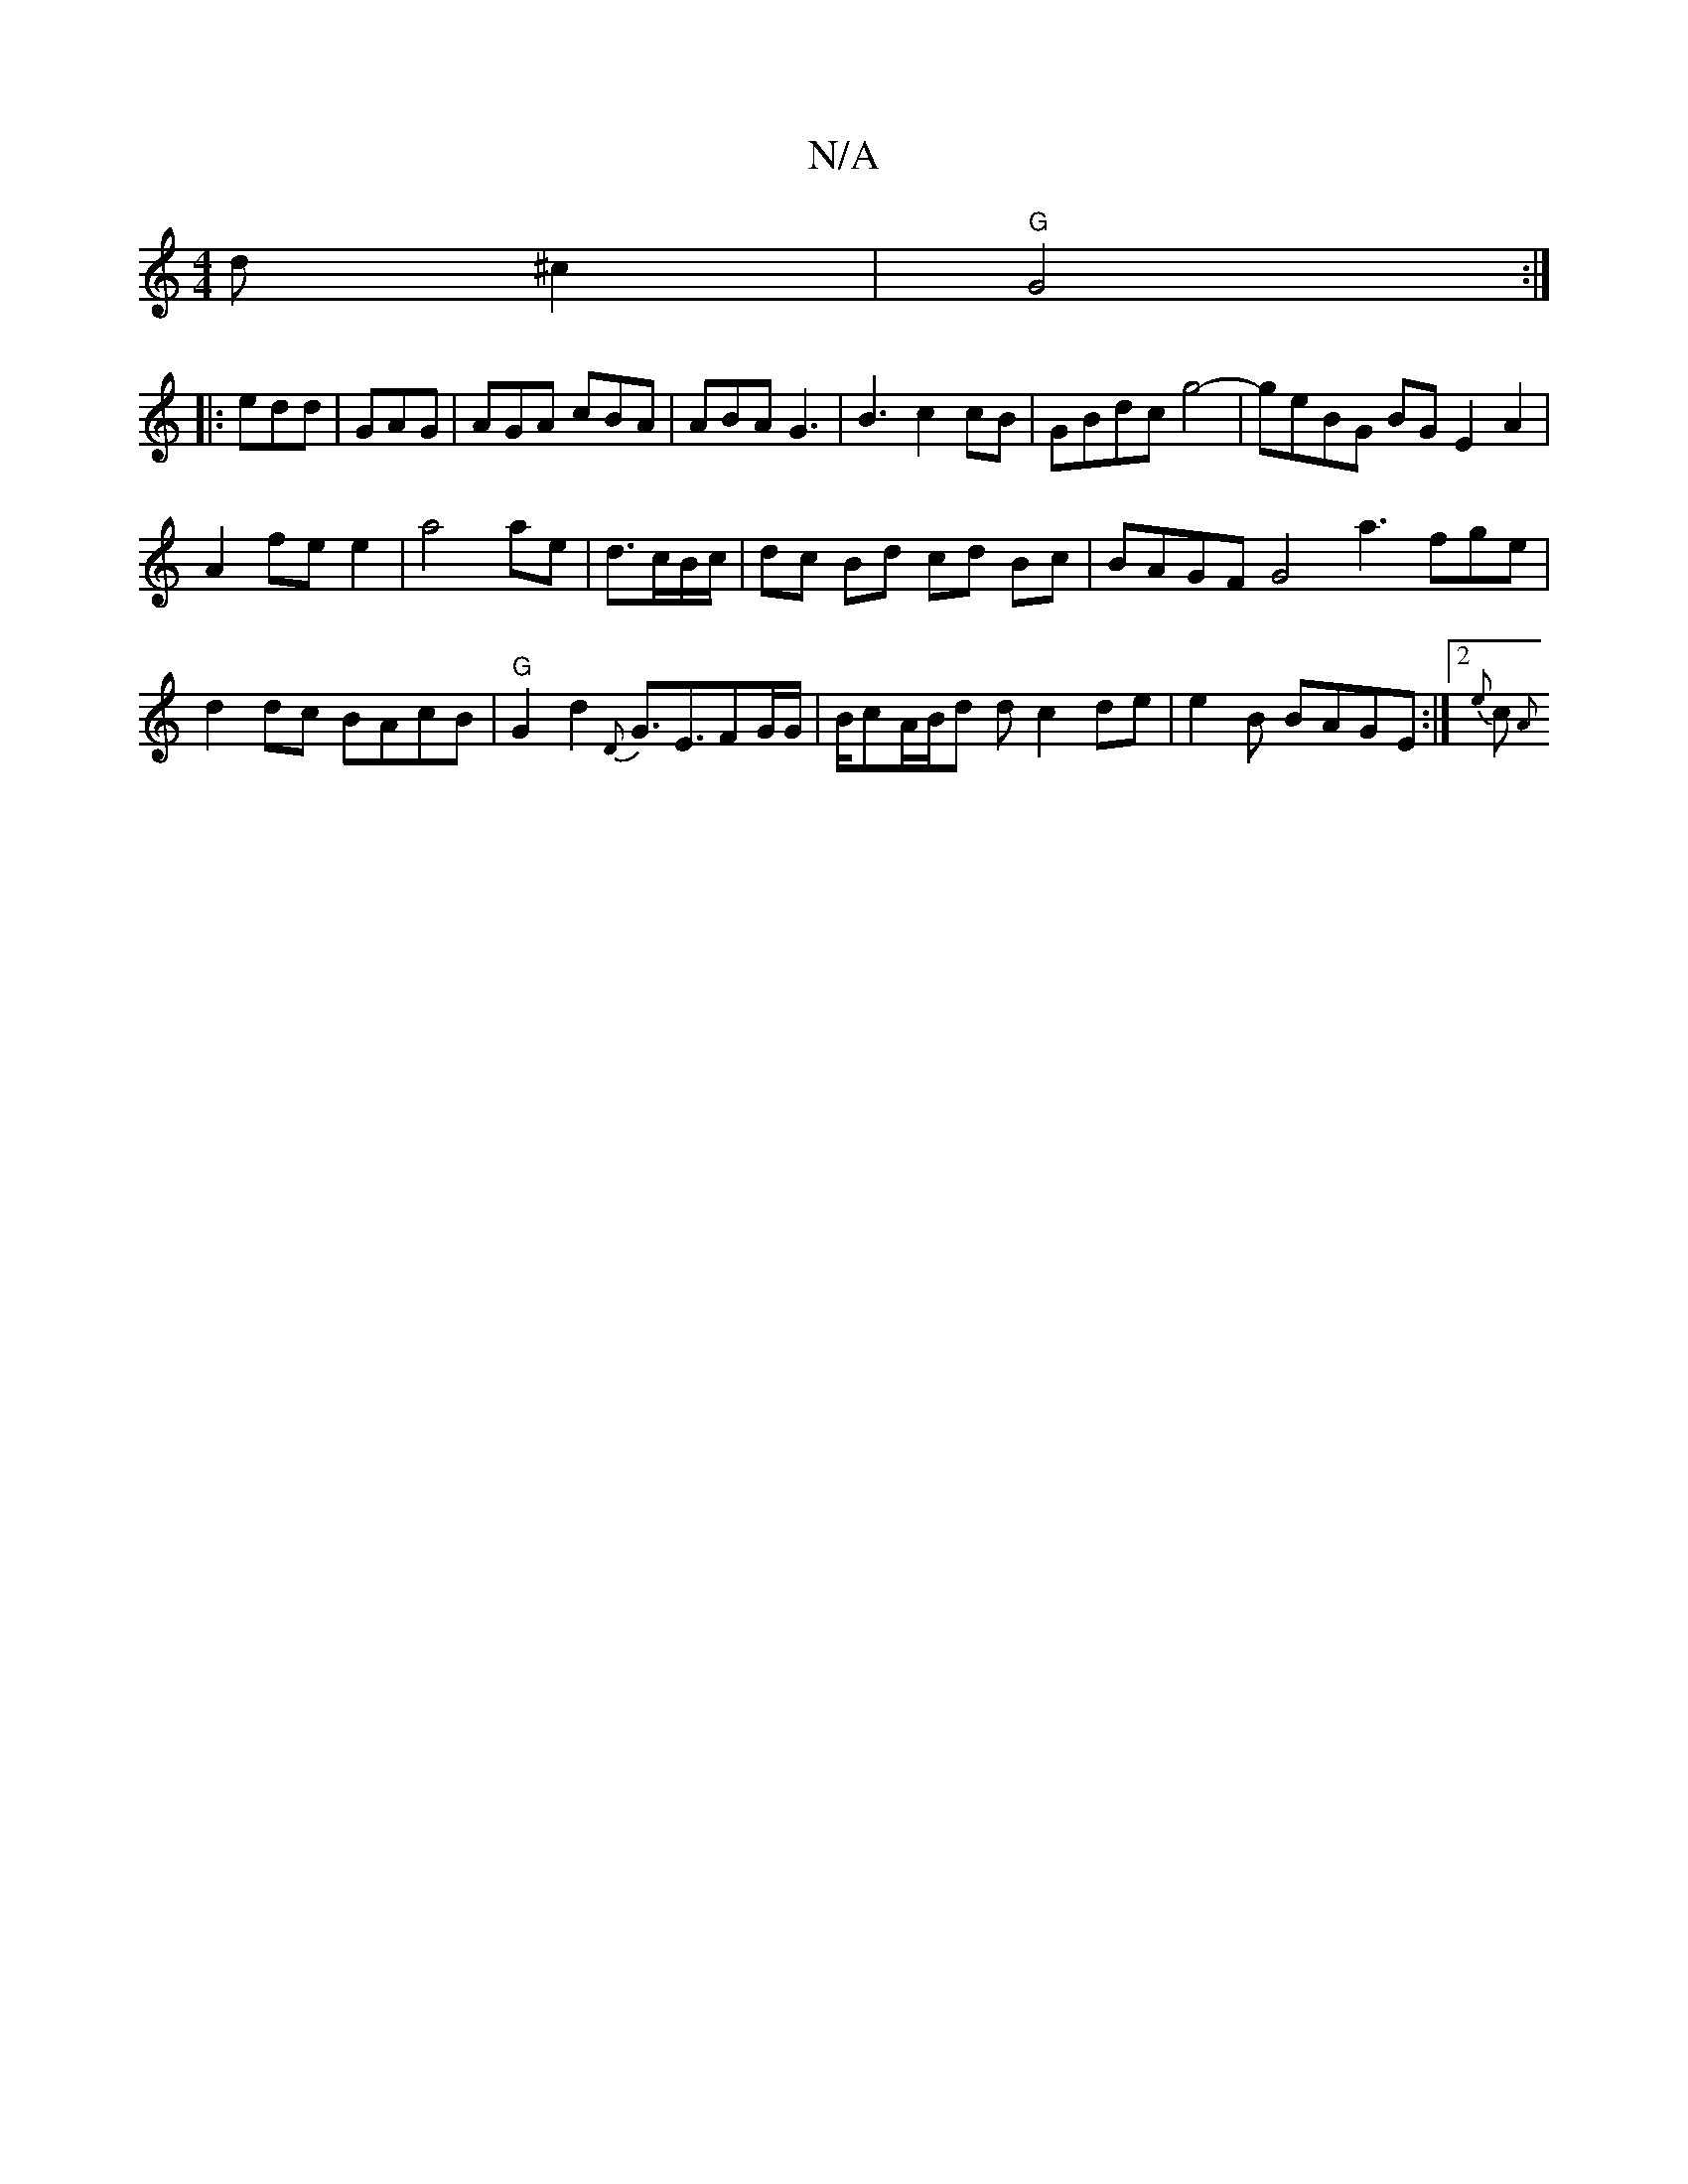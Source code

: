 X:1
T:N/A
M:4/4
R:N/A
K:Cmajor
d^c2|"G" G4 :|
|:edd|GAG | AGA cBA|ABA G3|B3c2cB|GBdc g4- | geBG BGE2A2|
A2fee2|a4 ae|d3/c/B/c/ | dc Bd cd Bc| BAGF G4 a3fge| d2dc BAcB |"G"G2d2{D}G3/2E3/2FG/G/|B/2cA/2B/2d dc2de | e2B BAGE :|2 {e}c{A